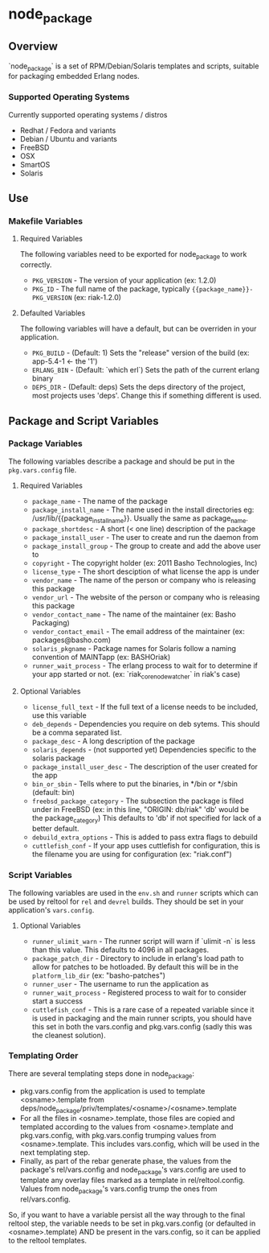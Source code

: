 * node_package
** Overview

`node_package` is a set of RPM/Debian/Solaris templates and scripts, suitable for
packaging embedded Erlang nodes.

*** Supported Operating Systems

Currently supported operating systems / distros
 - Redhat / Fedora and variants
 - Debian / Ubuntu and variants
 - FreeBSD
 - OSX
 - SmartOS
 - Solaris

** Use

*** Makefile Variables

**** Required Variables

The following variables need to be exported for node_package to work correctly.

 - =PKG_VERSION= - The version of your application (ex: 1.2.0)
 - =PKG_ID= - The full name of the package, typically
   ={{package_name}}-PKG_VERSION= (ex: riak-1.2.0)

**** Defaulted Variables

The following variables will have a default, but can be overriden in your
application.

 - =PKG_BUILD= - (Default: 1) Sets the "release" version of the build
   (ex: app-5.4-1 <- the '1')
 - =ERLANG_BIN= - (Default: `which erl`) Sets the path of the current erlang
   binary
 - =DEPS_DIR= - (Default: deps) Sets the deps directory of the project, most
   projects uses 'deps'.  Change this if something different is used.

** Package and Script Variables

*** Package Variables
The following variables describe a package and should be put in the
=pkg.vars.config= file.

**** Required Variables
 - =package_name= - The name of the package
 - =package_install_name= - The name used in the install directories
    eg: /usr/lib/{{package_install_name}}. Usually the same as package_name.
 - =package_shortdesc= - A short (< one line) description of the package
 - =package_install_user= - The user to create and run the daemon from
 - =package_install_group= - The group to create and add the above user to
 - =copyright= - The copyright holder (ex: 2011 Basho Technologies, Inc)
 - =license_type= - The short desciption of what license the app is under
 - =vendor_name= - The name of the person or company who is releasing this
    package
 - =vendor_url= - The website of the person or company who is releasing this
    package
 - =vendor_contact_name= - The name of the maintainer (ex: Basho Packaging)
 - =vendor_contact_email= - The email address of the maintainer
     (ex: packages@basho.com)
 - =solaris_pkgname= - Package names for Solaris follow a naming convention of
    MAINTapp (ex: BASHOriak)
 - =runner_wait_process= - The erlang process to wait for to determine if your
   app started or not. (ex: `riak_core_node_watcher` in riak's case)


**** Optional Variables
 - =license_full_text= - If the full text of a license needs to be included, use
    this variable
 - =deb_depends= - Dependencies you require on deb sytems.  This should be a
    comma separated list.
 - =package_desc= - A long description of the package
 - =solaris_depends= - (not supported yet) Dependencies specific to the solaris
    package
 - =package_install_user_desc= - The description of the user created for the app
 - =bin_or_sbin= - Tells where to put the binaries, in */bin or */sbin
   (default: bin)
 - =freebsd_package_category= - The subsection the package is filed under in FreeBSD
   (ex: in this line, "ORIGIN: db/riak" 'db' would be the package_category)
   This defaults to 'db' if not specified for lack of a better default.
 - =debuild_extra_options= - This is added to pass extra flags to debuild
 - =cuttlefish_conf= - If your app uses cuttlefish for configuration, this
   is the filename you are using for configuration (ex: "riak.conf")

*** Script Variables
The following variables are used in the =env.sh= and =runner= scripts which can
be used by reltool for =rel= and =devrel= builds.  They should be set in
your application's =vars.config=.

**** Optional Variables
 - =runner_ulimit_warn= - The runner script will warn if `ulimit -n` is less than
   this value.  This defaults to 4096 in all packages.
 - =package_patch_dir= - Directory to include in erlang's load path to allow for
   patches to be hotloaded.  By default this will be in the =platform_lib_dir=
   (ex: "basho-patches")
 - =runner_user= - The username to run the application as
 - =runner_wait_process= - Registered process to wait for to consider start a
   success
 - =cuttlefish_conf= - This is a rare case of a repeated variable since it is
   used in packaging and the main runner scripts, you should have this set
   in both the vars.config and pkg.vars.config (sadly this was the cleanest
   solution).

*** Templating Order
There are several templating steps done in node_package:

- pkg.vars.config from the application is used to template
  <osname>.template from
  deps/node_package/priv/templates/<osname>/<osname>.template
- For all the files in <osname>.template, those files are copied and
  templated according to the values from <osname>.template and
  pkg.vars.config, with pkg.vars.config trumping values from
  <osname>.template. This includes vars.config, which will be used in
  the next templating step.
- Finally, as part of the rebar generate phase, the values from the
  package's rel/vars.config and node_package's vars.config are used to
  template any overlay files marked as a template in
  rel/reltool.config. Values from node_package's vars.config trump the
  ones from rel/vars.config.

So, if you want to have a variable persist all the way through to the
final reltool step, the variable needs to be set in pkg.vars.config
(or defaulted in <osname>.template) AND be present in the vars.config,
so it can be applied to the reltool templates.
